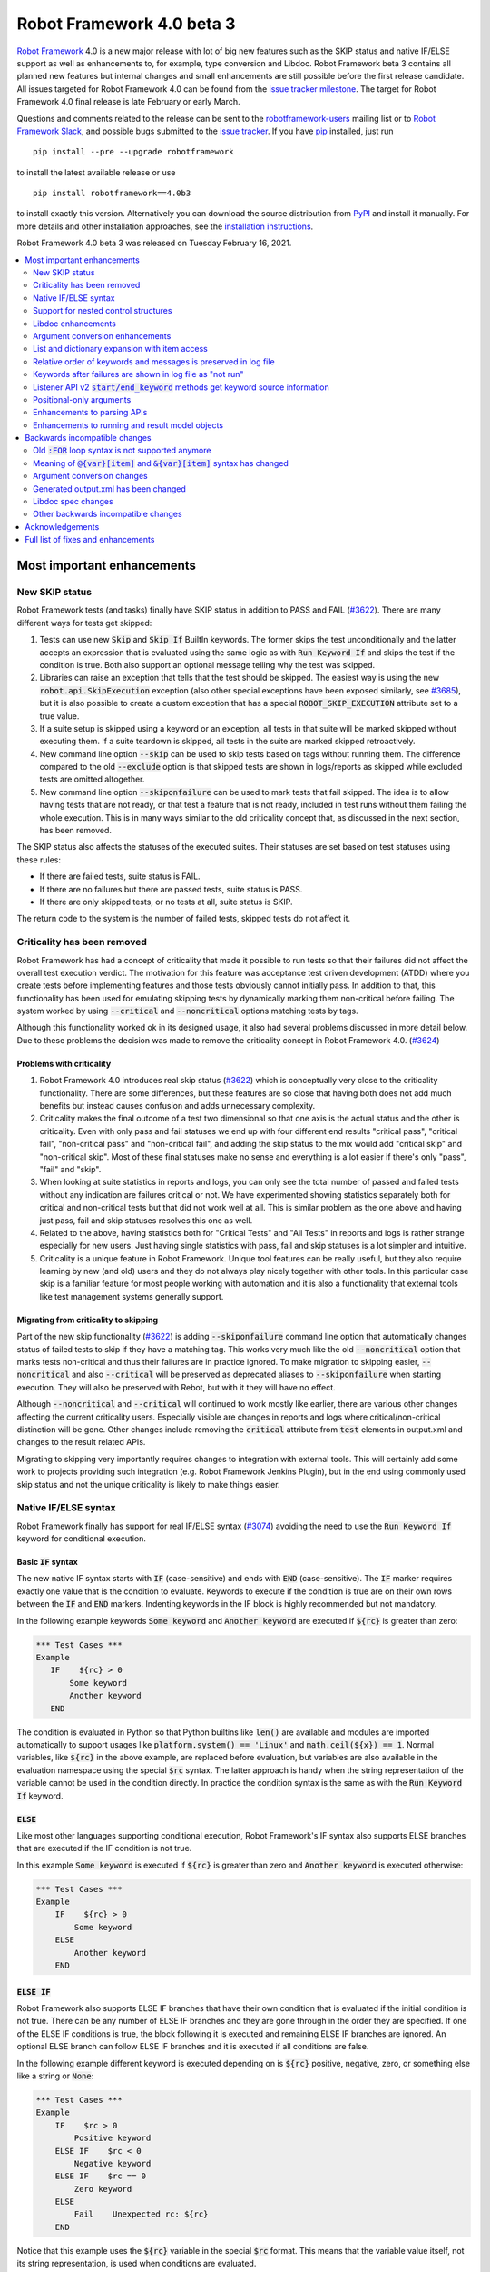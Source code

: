 ==========================
Robot Framework 4.0 beta 3
==========================

.. default-role:: code

`Robot Framework`_ 4.0  is a new major release with lot of big new features
such as the SKIP status and native IF/ELSE support as well as enhancements
to, for example, type conversion and Libdoc. Robot Framework beta 3 contains
all planned new features but internal changes and small enhancements are still
possible before the first release candidate. All issues targeted for Robot
Framework 4.0 can be found from the `issue tracker milestone`_. The target
for Robot Framework 4.0 final release is late February or early March.

Questions and comments related to the release can be sent to the
`robotframework-users`_ mailing list or to `Robot Framework Slack`_,
and possible bugs submitted to the `issue tracker`_.
If you have pip_ installed, just run

::

   pip install --pre --upgrade robotframework

to install the latest available release or use

::

   pip install robotframework==4.0b3

to install exactly this version. Alternatively you can download the source
distribution from PyPI_ and install it manually. For more details and other
installation approaches, see the `installation instructions`_.

Robot Framework 4.0 beta 3 was released on Tuesday February 16, 2021.

.. _Robot Framework: http://robotframework.org
.. _Robot Framework Foundation: http://robotframework.org/foundation
.. _pip: http://pip-installer.org
.. _PyPI: https://pypi.python.org/pypi/robotframework
.. _issue tracker milestone: https://github.com/robotframework/robotframework/issues?q=milestone%3Av4.0
.. _issue tracker: https://github.com/robotframework/robotframework/issues
.. _robotframework-users: http://groups.google.com/group/robotframework-users
.. _Robot Framework Slack: https://robotframework-slack-invite.herokuapp.com
.. _installation instructions: ../../INSTALL.rst


.. contents::
   :depth: 2
   :local:

Most important enhancements
===========================

New SKIP status
---------------

Robot Framework tests (and tasks) finally have SKIP status in addition to
PASS and FAIL (`#3622`_). There are many different ways for tests get skipped:

1. Tests can use new `Skip` and `Skip If` BuiltIn keywords. The former skips the test
   unconditionally and the latter accepts an expression that is evaluated using the
   same logic as with `Run Keyword If` and skips the test if the condition is true.
   Both also support an optional message telling why the test was skipped.

2. Libraries can raise an exception that tells that the test should be skipped. The
   easiest way is using the new `robot.api.SkipExecution` exception (also other special
   exceptions have been exposed similarly, see `#3685`_), but it is also possible to
   create a custom exception that has a special `ROBOT_SKIP_EXECUTION` attribute set
   to a true value.

3. If a suite setup is skipped using a keyword or an exception, all tests in that
   suite will be marked skipped without executing them. If a suite teardown is skipped,
   all tests in the suite are marked skipped retroactively.

4. New command line option `--skip` can be used to skip tests based on tags without
   running them. The difference compared to the old `--exclude` option is that skipped
   tests are shown in logs/reports as skipped while excluded tests are omitted
   altogether.

5. New command line option `--skiponfailure` can be used to mark tests that fail
   skipped. The idea is to allow having tests that are not ready, or that test
   a feature that is not ready, included in test runs without them failing the whole
   execution. This is in many ways similar to the old criticality concept that,
   as discussed in the next section, has been removed.

The SKIP status also affects the statuses of the executed suites. Their statuses are
set based on test statuses using these rules:

- If there are failed tests, suite status is FAIL.
- If there are no failures but there are passed tests, suite status is PASS.
- If there are only skipped tests, or no tests at all, suite status is SKIP.

The return code to the system is the number of failed tests, skipped tests do not
affect it.

Criticality has been removed
----------------------------

Robot Framework has had a concept of criticality that made it possible to run tests so
that their failures did not affect the overall test execution verdict. The motivation
for this feature was acceptance test driven development (ATDD) where you create tests
before implementing features and those tests obviously cannot initially pass. In
addition to that, this functionality has been used for emulating skipping tests by
dynamically marking them non-critical before failing. The system worked by using
`--critical` and `--noncritical` options matching tests by tags.

Although this functionality worked ok in its designed usage, it also had several
problems discussed in more detail below. Due to these problems the decision was made
to remove the criticality concept in Robot Framework 4.0. (`#3624`_)

Problems with criticality
~~~~~~~~~~~~~~~~~~~~~~~~~

1. Robot Framework 4.0 introduces real skip status (`#3622`_) which is conceptually very
   close to the criticality functionality. There are some differences, but these
   features are so close that having both does not add much benefits but instead causes
   confusion and adds unnecessary complexity.

2. Criticality makes the final outcome of a test two dimensional so that one axis is
   the actual status and the other is criticality. Even with only pass and fail statuses
   we end up with four different end results "critical pass", "critical fail",
   "non-critical pass" and "non-critical fail", and adding the skip status to the mix
   would add "critical skip" and "non-critical skip". Most of these final statuses make
   no sense and everything is a lot easier if there's only "pass", "fail" and "skip".

3. When looking at suite statistics in reports and logs, you can only see the total
   number of passed and failed tests without any indication are failures critical or not.
   We have experimented showing statistics separately both for critical and non-critical
   tests but that did not work well at all. This is similar problem as the one above
   and having just pass, fail and skip statuses resolves this one as well.

4. Related to the above, having statistics both for "Critical Tests" and "All Tests"
   in reports and logs is rather strange especially for new users. Just having single
   statistics with pass, fail and skip statuses is a lot simpler and intuitive.

5. Criticality is a unique feature in Robot Framework. Unique tool features can be
   really useful, but they also require learning by new (and old) users and they do not
   always play nicely together with other tools. In this particular case skip is
   a familiar feature for most people working with automation and it is also
   a functionality that external tools like test management systems generally support.

Migrating from criticality to skipping
~~~~~~~~~~~~~~~~~~~~~~~~~~~~~~~~~~~~~~

Part of the new skip functionality (`#3622`_) is adding `--skiponfailure` command line
option that automatically changes status of failed tests to skip if they have a matching
tag. This works very much like the old `--noncritical` option that marks tests
non-critical and thus their failures are in practice ignored. To make migration to
skipping easier, `--noncritical` and also `--critical` will be preserved as deprecated
aliases to `--skiponfailure` when starting execution. They will also be preserved with
Rebot, but with it they will have no effect.

Although `--noncritical` and `--critical` will continued to work mostly like earlier,
there are various other changes affecting the current criticality users. Especially
visible are changes in reports and logs where critical/non-critical distinction will
be gone. Other changes include removing the `critical` attribute from `test` elements
in output.xml and changes to the result related APIs.

Migrating to skipping very importantly requires changes to integration with external
tools. This will certainly add some work to projects providing such integration
(e.g. Robot Framework Jenkins Plugin), but in the end using commonly used skip status
and not the unique criticality is likely to make things easier.

Native IF/ELSE syntax
---------------------

Robot Framework finally has support for real IF/ELSE syntax (`#3074`_) avoiding
the need to use the `Run Keyword If` keyword for conditional execution.

Basic `IF` syntax
~~~~~~~~~~~~~~~~~

The new native IF syntax starts with `IF` (case-sensitive) and ends
with `END` (case-sensitive). The `IF` marker requires exactly one value that is
the condition to evaluate. Keywords to execute if the condition is true are on
their own rows between the `IF` and `END` markers. Indenting keywords in the IF
block is highly recommended but not mandatory.

In the following example keywords `Some keyword` and `Another keyword`
are executed if `${rc}` is greater than zero:

.. sourcecode:: robotframework

    *** Test Cases ***
    Example
       IF    ${rc} > 0
           Some keyword
           Another keyword
       END

The condition is evaluated in Python so that Python builtins like `len()` are
available and modules are imported automatically to support usages like
`platform.system() == 'Linux'` and `math.ceil(${x}) == 1`. Normal variables,
like `${rc}` in the above example, are replaced before evaluation, but variables
are also available in the evaluation namespace using the special `$rc` syntax.
The latter approach is handy when the string representation of the variable cannot
be used in the condition directly. In practice the condition syntax is the same
as with the `Run Keyword If` keyword.

`ELSE`
~~~~~~

Like most other languages supporting conditional execution, Robot Framework's IF
syntax also supports ELSE branches that are executed if the IF condition is
not true.

In this example `Some keyword` is executed if `${rc}` is greater than
zero and `Another keyword` is executed otherwise:

.. sourcecode:: robotframework

    *** Test Cases ***
    Example
        IF    ${rc} > 0
            Some keyword
        ELSE
            Another keyword
        END

`ELSE IF`
~~~~~~~~~

Robot Framework also supports ELSE IF branches that have their own condition
that is evaluated if the initial condition is not true. There can be any number
of ELSE IF branches and they are gone through in the order they are specified.
If one of the ELSE IF conditions is true, the block following it is executed
and remaining ELSE IF branches are ignored. An optional ELSE branch can follow
ELSE IF branches and it is executed if all conditions are false.

In the following example different keyword is executed depending on is `${rc}`
positive, negative, zero, or something else like a string or `None`:

.. sourcecode:: robotframework

    *** Test Cases ***
    Example
        IF    $rc > 0
            Positive keyword
        ELSE IF    $rc < 0
            Negative keyword
        ELSE IF    $rc == 0
            Zero keyword
        ELSE
            Fail    Unexpected rc: ${rc}
        END

Notice that this example uses the `${rc}` variable in the special `$rc` format.
This means that the variable value itself, not its string representation, is
used when conditions are evaluated.

Support for nested control structures
-------------------------------------

It is now possible to nest old FOR loops as well new IF/ELSE structures (`#3079`_).
Previously, nesting FOR loops was only possible by using a keyword that has a loop
in a top level loop.

Here is an example with FOR and IF::

    FOR    ${row}    IN    @{rows}
        FOR    ${cell}    IN    @{row}
            IF    "${cell}" != "IGNORE"
                Process Cell    ${cell}
            END
        END
    END

Libdoc enhancements
-------------------

HTML output enhancements
~~~~~~~~~~~~~~~~~~~~~~~~

Libdoc generated HTML documentation has been enhanced so that it contains a navigation
bar with easier access to keywords both directly and via search. Support for mobile
browsers has also been improved. (`#3687`_)

Showing keyword arguments has been improved. Nowadays argument names and
possible types and default values are shown separately and not anymore as
a single string like `arg: int = 42`. (`#3586`_)

Enums_ or a TypedDicts_ used as argument types are automatically listed in the new
Data types section in Libdoc HTML output. The type information keywords have also
contain links to this information where applicable. (`#3783`_)

.. _Enums: https://docs.python.org/3/library/enum.html
.. _TypedDicts: https://docs.python.org/3/library/typing.html#typing.TypedDict

Spec file enhancements
~~~~~~~~~~~~~~~~~~~~~~

Most important enhancement to the machine readable spec files is that Libdoc nowadays
can generate specs in the JSON format in addition to XML. The JSON spec is more
convenient especially when working with JavaScript and other web technologies. (`#3730`_)

Another important change is that specs nowadays store keyword argument information
so that name and possible type and default value are separated. (`#3578`_)

Enums_ and TypedDicts_ shown specially in HTML are also stored separately in the spec
files. This makes it possible, for example, to implement completion for enum members
in IDEs. (`#3607`_)

Argument conversion enhancements
--------------------------------

Automatic argument conversion that was initially added in `Robot Framework 3.1`__
has been enhanced in multiple ways:

- It is possible to specify that an argument has multiple possible types, for
  example, like `arg: Union[int, float]`. (`#3738`_)
- Conversion is done also when the given argument is not a string. (`#3735`_)
- Conversion to string (e.g. `arg: str`) has been added. (`#3736`_)
- Conversion to `None` is done only if an argument has `None` as an explicit
  type or as a default value. (`#3729`_)
- `None` can be used as a type instead of `NoneType` consistently. (`#3739`_)

__ https://github.com/robotframework/robotframework/blob/master/doc/releasenotes/rf-3.1.rst#automatic-argument-conversion

List and dictionary expansion with item access
----------------------------------------------

List and dictionary expansion using `@{list}` and `&{dict}` syntax, respectively,
now works also in combination with item access like `@{var}[item]` (`#3487`_). This
is how that syntax is handled:

- Both `@{var}[item]` and `&{var}[item]` first make a normal variable item lookup,
  exactly like when using `${var}[item]`.
- Nested access like `@{var}[item1][item2]` and using the slice notation with lists
  like `@{var}[1:]` are supported as well.
- When using the `@{var}[item]` syntax, the found item must be a list or list-like.
  It is expanded exactly like `@{var}` is expanded normally.
- When using the `&{var}[item]` syntax, the found item must be a mapping. It is
  expanded exactly like `&{var}` is expanded normally.

In practice the above means that if we have, for example, a variable `${var}` with
value `{'items': ['a', 'b', 'c']}`, we could use it like this::

    FOR    ${item}    IN    @{var}[items]
        Log    ${item}
    END

Prior to this change the item access needed to be done separately::

    @{items} =    Set Variable    ${var}[items]
    FOR    ${item}    IN    @{items}
        Log    ${item}
    END

This change is backward incompatible because with earlier versions `@{var}[item]` and
`&{var}[item]` meant normal item access with lists and dictionaries, respectively.
The new generic `${var}[item]` access was introduced already in Robot Framework 3.1
(`#2601`__) and the old syntax was deprecated in Robot Framework 3.2 (`#2974`__).

__ https://github.com/robotframework/robotframework/issues/2601
__ https://github.com/robotframework/robotframework/issues/2974

Relative order of keywords and messages is preserved in log file
----------------------------------------------------------------

Keywords typically only contain either other keywords (user keywords) or messages
(library keywords), but in some special cases like when using the TRACE log level
keywords can have both. Earlier child keywords were always shown first in the log
file and messages followed them even if some of the messages actually were logged
before running the child keywords. This problem has now been fixed and the relative
order of keywords and messages, as well as IF/ELSE and FOR structures, is
preserved. (`#2086`_)

Keywords after failures are shown in log file as "not run"
----------------------------------------------------------

When a keyword fails, remaining keywords in the current test (or task) are not
executed and execution continues from possible teardown or from the next test.
This is done because typically remaining keywords would also fail making it
harder to see the original problem. Sometimes it would, however, be convenient
to see what keywords would have been executed if there had not been a failure.
That can obviously be seen from the original script, but they are not always
easily or at all available.

Starting from Robot Framework 4.0, keywords after failures are gone through
and shown in log files using "NOT RUN" status. Keywords are not executed
so there is only a minimal overhead compared to the earlier behaviour and
this overhead is only seen when there are failures.

When this functionality was discussed on the `#devel` channel on our `Slack
<https://rf-invite.herokuapp.com>`_, majority of the users liked it and some
found it very useful, but there were also some who opposed the change. If there
are more users who do not like this change, we can still consider making it
configurable. If you have opinions either way, comment the issue `#3842`_ or
join the Slack_ discussion!

Listener API v2 `start/end_keyword` methods get keyword source information
--------------------------------------------------------------------------

A path to the file where the keyword is used is passed in in the attributes
dictionary as `source` and the line number as `lineno` (`#3538`_). Having this
information available in a public API makes it easier to build, for example,
debuggers.

Related to this, `start/end_test` methods nowadays get `source` (`#3856`_) in
addition to `lineno` that has been available since Robot Framework 3.2.
The `source` has already earlier been passed to `start/end_suite` methods,
but now it is easier to access it when processing tests.

Positional-only arguments
-------------------------

`Positional-only arguments`__ introduced in Python 3.8 are now supported (`#3695`_).
They work for most parts already with earlier releases but now, for example, error
reporting is better. Positional-only arguments are currently only supported with
Python based keywords as well as with Java based keywords that have technically
always been positional-only. There are no plans to support them with user keywords,
but adding support to the dynamic API would probably be a good idea.

__ https://www.python.org/dev/peps/pep-0570/

Enhancements to parsing APIs
----------------------------

Robot Framework 3.2 contained a totally rewritten parser and enhanced parsing APIs.
These APIs were mainly designed to be used for inspecting parsed data and modifying
the data was not very convenient. Robot Framework 4.0 further enhances these APIs
and now modifying data is a lot more convenient (`#3791`_) and parsing APIs
have been slightly enhanced also otherwise (`#3776`_).

People interested in the new and old parsing APIs can find them documented here__.
These APIs are already used by the new external `robotidy
<https://github.com/MarketSquare/robotframework-tidy>`_ tool that already now
has a lot more features than the built-in `tidy`.

__ https://robot-framework.readthedocs.io/en/master/autodoc/robot.api.html#module-robot.api.parsing

Enhancements to running and result model objects
------------------------------------------------

Execution and result side models now contain separate objects representing
FOR and IF/ELSE constructs. Earlier these models considered everything,
including FOR loops, to be keywords, but that did not work too well when
new control structures were added. These changes are invisible for majority
of users, but people using the programmatic APIs somehow should study
issue `#3749`_ for more information.


Backwards incompatible changes
==============================

Big changes in Robot Framework 4.0 have not been possible without breaking
backwards incompatibility in some cases.

Old `:FOR` loop syntax is not supported anymore
-----------------------------------------------

Prior to Robot Framework 3.1 the FOR loop syntax looked like this::

   :FOR    ${animal}    IN    cat    dog    cow
   \    Keyword    ${animal}
   \    Another keyword

Robot Framework 3.1 `added the new loop syntax`__ that makes it possible to
write loops like this::

   FOR    ${animal}    IN    cat    dog    cow
       Keyword    ${animal}
       Another keyword
   END

The old loop syntax was `deprecated in Robot Framework 3.2`__ and now in
Robot Framework 4.0 the support for it has been removed altogether. (`#3733`_)

__ https://github.com/robotframework/robotframework/blob/master/doc/releasenotes/rf-3.1.rst#for-loop-enhancements
__ https://github.com/robotframework/robotframework/blob/master/doc/releasenotes/rf-3.2.rst#old-for-loop-syntax

Meaning of `@{var}[item]` and `&{var}[item]` syntax has changed
---------------------------------------------------------------

As discussed earlier, `@{var}[item]` and `&{var}[item]` nowadays mean
`list and dictionary expansion with item access`_, respectively (`#3487`_).
With earlier versions they meant accessing items from lists or dictionaries
without expansion, but that functionality was `deprecated in Robot Framework 3.2`__.

__ https://github.com/robotframework/robotframework/blob/master/doc/releasenotes/rf-3.2.rst#accessing-list-and-dictionary-items-using-varitem-and-varitem

Argument conversion changes
---------------------------

Argument type conversion has been `enhanced in many ways`__ and some of these
changes are backwards incompatible:

- Also non-string arguments are used in automatic argument conversion instead of
  passing them to keywords as-is. Keywords may thus get arguments in different
  type than earlier or the type conversion can fail. (`#3735`_)

- String `NONE` (case-insensitively) is converted to `None` only if the argument has
  `None` as an explicit type or as a default value. This may lead to argument
  conversion failure instead of the keyword getting `None`. (`#3729`_)

__ `Argument conversion enhancements`_

Generated output.xml has been changed
-------------------------------------

The generated output.xml file has seen various changes. Some of these are due to added
new features, others enhance the overall output.xml structure:

- Suites, tests and keywords can have `SKIP` status. (`#3622`_)
- Log messages can have `SKIP` level. (`#3622`_)
- Tests do not anymore have `criticality` attribute. (`#3624`_)
- Keywords as well as IF and FOR structures can have `NOT RUN` status if
  they are not executed due to earlier failures (`#3842`_) or if they are in
  an unexecuted IF/ELSE branch (`#3074`_).
- Unnecessary container elements `<metadata>`, `<tags>`, `<arguments>` and `<assing>`
  have been removed. Individual items like `<tag>` and `<arg>` are listed directly
  inside the parent `<kw>`, `<test>` or `<suite>` instead. This change reduces
  output.xml size and makes processing it a bit faster. (`#3853`_)
- FOR loops are represented as `<for>` elements instead of using `<kw type='for'>`
  and new IF/ELSE structures are represented as new `<if>` elements. (`#3749`_)
- Setup and teardown type has been changed to upper case like `<kw type='SETUP'>`.
  (`#3851`_)
- `<msg html='yes'>` has been changed to more standard `<msg html='true'>`. (`#3852`_)

The `schema defining the output.xml structure`__ has not been fully updated yet
but that will be done before the final release.

Although there are lot of changes, most of them are pretty small and should not
cause too much problems for tools processing output.xml. Especially tools only
interested in suite and test level information are mostly unaffected.

.. note:: Instead of processing output.xml using generic XML parsing tools,
          it may be easier to use Robot Framework's own result APIs that parse
          the data into convenient suite structure that can be inspected and
          modified as needed. For more details about these APIs see their
          documentation here__.

.. note:: Robot Framework 4.0 can still process output.xml files generated by
          Robot Framework 3.2.

__ https://github.com/robotframework/robotframework/tree/master/doc/schema
__ https://robot-framework.readthedocs.io/en/master/autodoc/robot.result.html

Libdoc spec changes
-------------------

Libdoc XML spec files have been changed:

- Argument name, type and default are stored separately. (`#3578`_)
- Information about named argument support has been removed. (`#3705`_)
- Spec files have new information such as Enum and TypedDict data types. (`#3607`_)
- When generating specs, it is not possible to use the special `XML:HTML` format
  anymore. The new `--specdocformat` option must be used instead. (`#3731`_)

As the result the `XML schema version`__ has been raised to 3.

__ https://github.com/robotframework/robotframework/tree/master/doc/schema

Other backwards incompatible changes
------------------------------------

- Python 3.4 is not anymore supported. (`#3577`_)
- Keyword types passed to listeners have changed. (`#3851`_)
- Parsing model has been changed slightly. (`#3776`_)
- Result and running models have been changed (`#3749`_)
- Space after a literal newline is not ignored anymore. (`#3746`_)
- Small changes to importing listeners and model modifiers from the command line. (`#3809`_)


Acknowledgements
================

Robot Framework development is sponsored by the `Robot Framework Foundation`_
and its `40+ member organizations <https://robotframework.org/foundation/#members>`_.
Due to some extra funding we had a bit bigger team developing Robot Framework 4.0
consisting of
`Pekka Klärck <https://github.com/pekkaklarck>`_,
`Janne Härkönen <https://github.com/yanne>`_,
`Mikko Korpela <https://github.com/mkorpela>`_ and
`René Rohner <https://github.com/Snooz82>`_.
Pekka's work has been sponsored by the foundation, Janne and Mikko who work for
`Reaktor <https://www.reaktor.com/>`__ have been sponsored by
`Robocorp <https://robocorp.com/>`__, and René's work has been
sponsored by his employer `imbus <https://www.imbus.de/en/>`__.

In addition to the work done by the dedicated team, we have got great
contributions by the wider open source community:

- `Simandan Andrei-Cristian <https://github.com/cristii006>`__ implemented
  `Run Keyword And Warn On Failure` keyword. It is especially handy with suite
  teardowns if you do not want failures to fail all tests but do not want to hide
  the failure fully either. (`#2294`_)

- `Maciej Wiczk <https://github.com/MaciejWiczk>`__ added the original name of
  keywords using embedded arguments to output.xml (`#3750`_) and added information
  about all tags to Libdoc XML spec files (`#3770`_).

- `Bartłomiej Hirsz <https://github.com/bhirsz>`_ enhanced parsing APIs by
  adding convenience methods for creating new data.
  (PR `#3808 <https://github.com/robotframework/robotframework/pull/3808>`_)

- `Mihai Pârvu <https://github.com/mihaiparvu>`__ fixed problems using string 'none'
  (case-insensitively) with various keywords, most importantly with XML library
  keywords setting element text. (`#3649`_)

- `Hugo van Kemenade <https://github.com/hugovk>`__ did metadata and documentation
  changes to drop Python 3.4 support. (`#3577`_)

- `Sergio Freire <https://github.com/bitcoder>`__ updated output.xml schema after
  changes to status and criticality. (`#3726`_)

Huge thanks to all sponsors, contributors and to everyone else who has reported
problems, participated in discussions on various forums, or otherwise helped to make
Robot Framework and its community and ecosystem better.

| `Pekka Klärck <https://github.com/pekkaklarck>`__
| Robot Framework Lead Developer


Full list of fixes and enhancements
===================================

.. list-table::
    :header-rows: 1

    * - ID
      - Type
      - Priority
      - Summary
      - Added
    * - `#3074`_
      - enhancement
      - critical
      - Native support for `IF/ELSE` syntax
      - alpha 3
    * - `#3079`_
      - enhancement
      - critical
      - Support for nested control structures
      - alpha 3
    * - `#3622`_
      - enhancement
      - critical
      - New `SKIP` status
      - alpha 1
    * - `#3624`_
      - enhancement
      - critical
      - Remove criticality concept in favor of skip status
      - alpha 1
    * - `#2086`_
      - bug
      - high
      - Relative order of messages and keywords is not preserved in log
      - beta 2
    * - `#3487`_
      - enhancement
      - high
      - Allow using `@{list}[index]` as a list and `&{dict}[key]` as a dict
      - alpha 1
    * - `#3538`_
      - enhancement
      - high
      - Expose keyword line numbers via listener API v2
      - beta 3
    * - `#3578`_
      - enhancement
      - high
      - Libdoc specs: Argument name, type and default should be stored separately
      - alpha 2
    * - `#3586`_
      - enhancement
      - high
      - Libdoc should format argument names, defaults and types differently
      - alpha 2
    * - `#3607`_
      - enhancement
      - high
      - Libdoc: Store information about enums and TypedDicts used as argument types in spec files
      - beta 1
    * - `#3687`_
      - enhancement
      - high
      - Libdoc html UX responsive improvements.
      - alpha 1
    * - `#3695`_
      - enhancement
      - high
      - Positional only argument support with Python keywords
      - alpha 1
    * - `#3730`_
      - enhancement
      - high
      - Libdoc: Support JSON spec files
      - alpha 2
    * - `#3735`_
      - enhancement
      - high
      - Argument conversion and validation with non-string argument values
      - alpha 2
    * - `#3738`_
      - enhancement
      - high
      - Support type conversion with multiple possible types
      - alpha 2
    * - `#3749`_
      - enhancement
      - high
      - Refactor execution and result side model objects
      - beta 3
    * - `#3783`_
      - enhancement
      - high
      - Libdoc: List enums and TypedDicts used as argument types in HTML automatically
      - beta 1
    * - `#3791`_
      - enhancement
      - high
      - Add public APIs to allow modifying parsing model
      - beta 2
    * - `#3842`_
      - enhancement
      - high
      - Show keywords unexecuted due to earlier failures in log
      - beta 2
    * - `#3547`_
      - bug
      - medium
      - Some non-iterable objects considered iterable
      - alpha 1
    * - `#3648`_
      - bug
      - medium
      - Enhance error reporting when using markers like `FOR` in wrong case like `for`
      - alpha 3
    * - `#3649`_
      - bug
      - medium
      - XML: Setting element text to `none` (case-insensitively) doesn't work
      - alpha 1
    * - `#3681`_
      - bug
      - medium
      - Evaluate: NameError - variable not recognized
      - alpha 1
    * - `#3708`_
      - bug
      - medium
      - Libdoc: Automatic table of contents generation does not work with spec files when using XML:HTML format
      - alpha 1
    * - `#3721`_
      - bug
      - medium
      - Line starting with single space followed by `#` is not considered comment
      - beta 2
    * - `#3729`_
      - bug
      - medium
      - `None` conversion should not be done unless argument has `None` as explicit type or as default value
      - alpha 2
    * - `#3772`_
      - bug
      - medium
      - If library has listener but no keywords, other library listeners' `close` method is called multiple times
      - beta 1
    * - `#3801`_
      - bug
      - medium
      - Upgrade jQuery
      - beta 2
    * - `#3844`_
      - bug
      - medium
      - Handling paths with double leading slashes like `//home/test` can cause endless loop
      - beta 3
    * - `#2294`_
      - enhancement
      - medium
      - Run Keyword And Warn On Failure keyword
      - alpha 1
    * - `#3577`_
      - enhancement
      - medium
      - Drop Python 3.4 support
      - alpha 1
    * - `#3685`_
      - enhancement
      - medium
      - Expose special exceptions via `robot.api`
      - alpha 1
    * - `#3697`_
      - enhancement
      - medium
      - Libdoc: Escape backslashes, spaces, line breaks etc. in default values to make them Robot compatible
      - alpha 2
    * - `#3726`_
      - enhancement
      - medium
      - Update output.xml schema to reflect v4.0 changes
      - beta 3
    * - `#3733`_
      - enhancement
      - medium
      - Remove support for old `:FOR` loop syntax
      - alpha 3
    * - `#3736`_
      - enhancement
      - medium
      - Support argument conversion to string
      - alpha 2
    * - `#3739`_
      - enhancement
      - medium
      - Support `None` as alias for `NoneType` in type conversion consistently
      - alpha 2
    * - `#3746`_
      - enhancement
      - medium
      - Remove ignoring space after literal newline
      - alpha 2
    * - `#3748`_
      - enhancement
      - medium
      - Libdoc: Support argument types with multiple possible values
      - beta 1
    * - `#3750`_
      - enhancement
      - medium
      - Improve embedded keyword logging in output.xml
      - beta 2
    * - `#3769`_
      - enhancement
      - medium
      - Reserved keywords should be executed in dry-run
      - beta 1
    * - `#3770`_
      - enhancement
      - medium
      - Libdoc: XML spec files should have info about all tags used by keywords
      - beta 2
    * - `#3781`_
      - enhancement
      - medium
      - Support optional start index with `FOR ... IN ENUMERATE` loops
      - beta 1
    * - `#3785`_
      - enhancement
      - medium
      - Libdoc: Add standalone `libdoc` command
      - beta 2
    * - `#3809`_
      - enhancement
      - medium
      - Support named arguments and argument conversion when importing listeners and modifiers
      - beta 2
    * - `#3853`_
      - enhancement
      - medium
      - Remove unnecessary container elements from output.xml
      - beta 3
    * - `#3731`_
      - ---
      - medium
      - Libdoc: Replace special `XML:HTML` format with dedicated `--specdocformat` option to control documentation format in spec files
      - alpha 2
    * - `#3214`_
      - enhancement
      - low
      - Document that the position of the `[Return]` setting does not affect its usage
      - alpha 2
    * - `#3691`_
      - enhancement
      - low
      - Document omitting files starting with `.` or `_` when running a directory better
      - alpha 1
    * - `#3705`_
      - enhancement
      - low
      - Remove information about named argument support from Libdoc metadata
      - alpha 2
    * - `#3724`_
      - enhancement
      - low
      - Libdoc: Drop `typing.` prefix from type hints originating from the `typing` module
      - beta 1
    * - `#3758`_
      - enhancement
      - low
      - Libdoc: Support quiet mode to not print output file to console
      - alpha 3
    * - `#3767`_
      - enhancement
      - low
      - Write elements without text as self closing to XML outputs
      - beta 1
    * - `#3776`_
      - enhancement
      - low
      - Cleanup parsing model
      - beta 1
    * - `#3815`_
      - enhancement
      - low
      - Allow using `libdoc_cli` programmatically without closing Python interpreter
      - beta 2
    * - `#3851`_
      - enhancement
      - low
      - Listener: Use consistent upper case type values with `start/end_keyword`
      - beta 3
    * - `#3852`_
      - enhancement
      - low
      - Use `html='true'`, not `html='yes'` with HTML messages in output.xml
      - beta 3
    * - `#3856`_
      - enhancement
      - low
      - Add `source` to listener v2 `start_test` and `end_test` methods
      - beta 3

Altogether 58 issues. View on the `issue tracker <https://github.com/robotframework/robotframework/issues?q=milestone%3Av4.0>`__.

.. _#3074: https://github.com/robotframework/robotframework/issues/3074
.. _#3079: https://github.com/robotframework/robotframework/issues/3079
.. _#3622: https://github.com/robotframework/robotframework/issues/3622
.. _#3624: https://github.com/robotframework/robotframework/issues/3624
.. _#2086: https://github.com/robotframework/robotframework/issues/2086
.. _#3487: https://github.com/robotframework/robotframework/issues/3487
.. _#3538: https://github.com/robotframework/robotframework/issues/3538
.. _#3578: https://github.com/robotframework/robotframework/issues/3578
.. _#3586: https://github.com/robotframework/robotframework/issues/3586
.. _#3607: https://github.com/robotframework/robotframework/issues/3607
.. _#3687: https://github.com/robotframework/robotframework/issues/3687
.. _#3695: https://github.com/robotframework/robotframework/issues/3695
.. _#3730: https://github.com/robotframework/robotframework/issues/3730
.. _#3735: https://github.com/robotframework/robotframework/issues/3735
.. _#3738: https://github.com/robotframework/robotframework/issues/3738
.. _#3749: https://github.com/robotframework/robotframework/issues/3749
.. _#3783: https://github.com/robotframework/robotframework/issues/3783
.. _#3791: https://github.com/robotframework/robotframework/issues/3791
.. _#3842: https://github.com/robotframework/robotframework/issues/3842
.. _#3547: https://github.com/robotframework/robotframework/issues/3547
.. _#3648: https://github.com/robotframework/robotframework/issues/3648
.. _#3649: https://github.com/robotframework/robotframework/issues/3649
.. _#3681: https://github.com/robotframework/robotframework/issues/3681
.. _#3708: https://github.com/robotframework/robotframework/issues/3708
.. _#3721: https://github.com/robotframework/robotframework/issues/3721
.. _#3729: https://github.com/robotframework/robotframework/issues/3729
.. _#3772: https://github.com/robotframework/robotframework/issues/3772
.. _#3801: https://github.com/robotframework/robotframework/issues/3801
.. _#3844: https://github.com/robotframework/robotframework/issues/3844
.. _#2294: https://github.com/robotframework/robotframework/issues/2294
.. _#3577: https://github.com/robotframework/robotframework/issues/3577
.. _#3685: https://github.com/robotframework/robotframework/issues/3685
.. _#3697: https://github.com/robotframework/robotframework/issues/3697
.. _#3726: https://github.com/robotframework/robotframework/issues/3726
.. _#3733: https://github.com/robotframework/robotframework/issues/3733
.. _#3736: https://github.com/robotframework/robotframework/issues/3736
.. _#3739: https://github.com/robotframework/robotframework/issues/3739
.. _#3746: https://github.com/robotframework/robotframework/issues/3746
.. _#3748: https://github.com/robotframework/robotframework/issues/3748
.. _#3750: https://github.com/robotframework/robotframework/issues/3750
.. _#3769: https://github.com/robotframework/robotframework/issues/3769
.. _#3770: https://github.com/robotframework/robotframework/issues/3770
.. _#3781: https://github.com/robotframework/robotframework/issues/3781
.. _#3785: https://github.com/robotframework/robotframework/issues/3785
.. _#3809: https://github.com/robotframework/robotframework/issues/3809
.. _#3853: https://github.com/robotframework/robotframework/issues/3853
.. _#3731: https://github.com/robotframework/robotframework/issues/3731
.. _#3214: https://github.com/robotframework/robotframework/issues/3214
.. _#3691: https://github.com/robotframework/robotframework/issues/3691
.. _#3705: https://github.com/robotframework/robotframework/issues/3705
.. _#3724: https://github.com/robotframework/robotframework/issues/3724
.. _#3758: https://github.com/robotframework/robotframework/issues/3758
.. _#3767: https://github.com/robotframework/robotframework/issues/3767
.. _#3776: https://github.com/robotframework/robotframework/issues/3776
.. _#3815: https://github.com/robotframework/robotframework/issues/3815
.. _#3851: https://github.com/robotframework/robotframework/issues/3851
.. _#3852: https://github.com/robotframework/robotframework/issues/3852
.. _#3856: https://github.com/robotframework/robotframework/issues/3856
